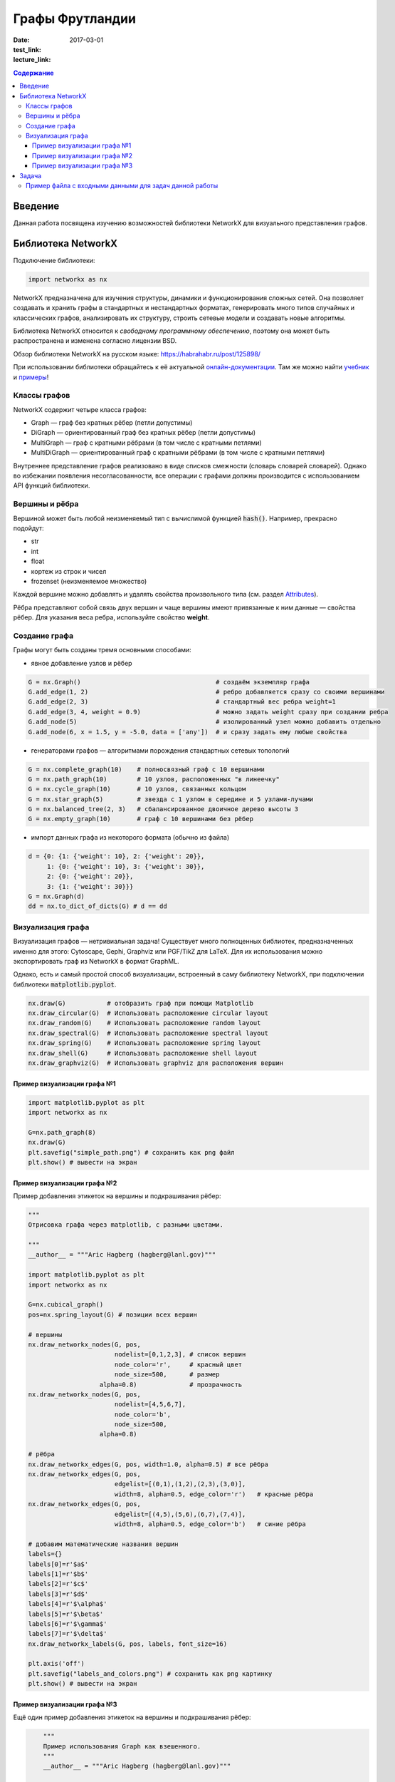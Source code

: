 Графы Фрутландии
################

:date: 2017-03-01
:test_link: 
:lecture_link:  

.. :test_comment: Контрольная по графам №3

.. :lecture_link: 

.. default-role:: code
.. contents:: Содержание

Введение
========

Данная работа посвящена изучению возможностей библиотеки NetworkX для визуального представления графов.

Библиотека NetworkX
===================

Подключение библиотеки:

.. code-block:: python

	import networkx as nx

NetworkX предназначена для изучения структуры, динамики и функционирования сложных сетей.
Она позволяет создавать и хранить графы в стандартных и нестандартных форматах, генерировать много 
типов случайных и классических графов, анализировать их структуру, строить сетевые модели и создавать
новые алгоритмы.

Библиотека NetworkX относится к *свободному программному обеспечению*, поэтому она может быть распространена и 
изменена согласно лицензии BSD.

Обзор библиотеки NetworkX на русском языке: `https://habrahabr.ru/post/125898/`_

.. _`https://habrahabr.ru/post/125898/`: https://habrahabr.ru/post/125898/

При использовании библиотеки обращайтесь к её актуальной онлайн-документации_. Там же можно найти учебник_ и примеры_!

.. _онлайн-документации: https://networkx.github.io/documentation/latest/
.. _учебник: http://networkx.readthedocs.io/en/stable/tutorial/
.. _примеры: http://networkx.readthedocs.io/en/stable/examples/

Классы графов
-------------
NetworkX содержит четыре класса графов:

* Graph — граф без кратных рёбер (петли допустимы)
* DiGraph — ориентированный граф без кратных рёбер (петли допустимы)
* MultiGraph — граф с кратными рёбрами (в том числе с кратными петлями)
* MultiDiGraph — ориентированный граф с кратными рёбрами (в том числе с кратными петлями)

Внутреннее представление графов реализовано в виде списков смежности (словарь словарей словарей).
Однако во избежании появления несогласованности, все операции с графами должны производится
с использованием API функций библиотеки.

Вершины и рёбра
---------------

Вершиной может быть любой неизменяемый тип с вычислимой функцией `hash()`.
Например, прекрасно подойдут:

* str
* int
* float
* кортеж из строк и чисел
* frozenset (неизменяемое множество)

Каждой вершине можно добавлять и удалять свойства произвольного типа (см. раздел Attributes_).

Рёбра представляют собой связь двух вершин и чаще вершины имеют привязанные к ним данные — свойства рёбер.
Для указания веса ребра, используйте свойство **weight**.

.. _Attributes: http://networkx.readthedocs.io/en/stable/reference/classes.graph.html

Создание графа
--------------

Графы могут быть созданы тремя основными способами:

* явное добавление узлов и рёбер

.. code-block:: python

	G = nx.Graph()                                    # создаём экземпляр графа
	G.add_edge(1, 2)                                  # ребро добавляется сразу со своими вершинами
	G.add_edge(2, 3)                                  # стандартный вес ребра weight=1
	G.add_edge(3, 4, weight = 0.9)                    # можно задать weight сразу при создании ребра
	G.add_node(5)                                     # изолированный узел можно добавить отдельно
	G.add_node(6, x = 1.5, y = -5.0, data = ['any'])  # и сразу задать ему любые свойства

* генераторами графов — алгоритмами порождения стандартных сетевых топологий

.. code-block:: python

	G = nx.complete_graph(10)    # полносвязный граф с 10 вершинами
	G = nx.path_graph(10)        # 10 узлов, расположенных "в линеечку"
	G = nx.cycle_graph(10)       # 10 узлов, связанных кольцом
	G = nx.star_graph(5)         # звезда с 1 узлом в середине и 5 узлами-лучами
	G = nx.balanced_tree(2, 3)   # сбалансированное двоичное дерево высоты 3
	G = nx.empty_graph(10)       # граф с 10 вершинами без рёбер

* импорт данных графа из некоторого формата (обычно из файла)

.. code-block:: python

	d = {0: {1: {'weight': 10}, 2: {'weight': 20}},
	     1: {0: {'weight': 10}, 3: {'weight': 30}},
	     2: {0: {'weight': 20}},
	     3: {1: {'weight': 30}}}
	G = nx.Graph(d)
	dd = nx.to_dict_of_dicts(G) # d == dd

Визуализация графа
------------------

Визуализация графов — нетривиальная задача! Существует много полноценных библиотек,
предназначенных именно для этого:  Cytoscape, Gephi, Graphviz или PGF/TikZ для LaTeX.
Для их использования можно экспортировать граф из NetworkX в формат GraphML.

Однако, есть и самый простой способ визуализации, встроенный в саму библиотеку NetworkX,
при подключении библиотеки `matplotlib.pyplot`.

.. code-block:: python

	nx.draw(G)           # отобразить граф при помощи Matplotlib
	nx.draw_circular(G)  # Использовать расположение circular layout
	nx.draw_random(G)    # Использовать расположение random layout
	nx.draw_spectral(G)  # Использовать расположение spectral layout
	nx.draw_spring(G)    # Использовать расположение spring layout
	nx.draw_shell(G)     # Использовать расположение shell layout
	nx.draw_graphviz(G)  # Использовать graphviz для расположения вершин


Пример визуализации графа №1
++++++++++++++++++++++++++++

.. code-block:: python

	import matplotlib.pyplot as plt
	import networkx as nx

	G=nx.path_graph(8)
	nx.draw(G)
	plt.savefig("simple_path.png") # сохранить как png файл
	plt.show() # вывести на экран

Пример визуализации графа №2
++++++++++++++++++++++++++++

Пример добавления этикеток на вершины и подкрашивания рёбер:

.. code-block:: python

	"""
	Отрисовка графа через matplotlib, с разными цветами.

	"""
	__author__ = """Aric Hagberg (hagberg@lanl.gov)"""

	import matplotlib.pyplot as plt
	import networkx as nx

	G=nx.cubical_graph()
	pos=nx.spring_layout(G) # позиции всех вершин

	# вершины
	nx.draw_networkx_nodes(G, pos,
		               nodelist=[0,1,2,3], # список вершин
		               node_color='r',     # красный цвет
		               node_size=500,      # размер
		           alpha=0.8)              # прозрачность
	nx.draw_networkx_nodes(G, pos,
		               nodelist=[4,5,6,7],
		               node_color='b',
		               node_size=500,
		           alpha=0.8)

	# рёбра
	nx.draw_networkx_edges(G, pos, width=1.0, alpha=0.5) # все рёбра
	nx.draw_networkx_edges(G, pos,
		               edgelist=[(0,1),(1,2),(2,3),(3,0)],
		               width=8, alpha=0.5, edge_color='r')   # красные рёбра
	nx.draw_networkx_edges(G, pos,
		               edgelist=[(4,5),(5,6),(6,7),(7,4)],
		               width=8, alpha=0.5, edge_color='b')   # синие рёбра

	# добавим математические названия вершин
	labels={}
	labels[0]=r'$a$'
	labels[1]=r'$b$'
	labels[2]=r'$c$'
	labels[3]=r'$d$'
	labels[4]=r'$\alpha$'
	labels[5]=r'$\beta$'
	labels[6]=r'$\gamma$'
	labels[7]=r'$\delta$'
	nx.draw_networkx_labels(G, pos, labels, font_size=16)

	plt.axis('off')
	plt.savefig("labels_and_colors.png") # сохранить как png картинку
	plt.show() # вывести на экран

Пример визуализации графа №3
++++++++++++++++++++++++++++

Ещё один пример добавления этикеток на вершины и подкрашивания рёбер:

.. code-block:: python

	"""
	Пример использования Graph как взешенного.
	"""
	__author__ = """Aric Hagberg (hagberg@lanl.gov)"""
	
    import matplotlib.pyplot as plt
	import networkx as nx

	G = nx.Graph()
	
	#   добавляем рёбра и вершины

	G.add_edge('a', 'b', weight=0.6)
	G.add_edge('a', 'c', weight=0.2)
	G.add_edge('c', 'd', weight=0.1)
	G.add_edge('c', 'e', weight=0.7)
	G.add_edge('c', 'f', weight=0.9)
	G.add_edge('a', 'd', weight=0.3)

	elarge = [(u,v) for (u,v,d) in G.edges(data=True) if d['weight'] >0.5]  # "тяжёлые"
	esmall = [(u,v) for (u,v,d) in G.edges(data=True) if d['weight'] <=0.5] # "лёгкие"

	pos = nx.spring_layout(G) # позиции всех вершин

	# вершины
	nx.draw_networkx_nodes(G, pos, node_size=700)

	# рёбра
	nx.draw_networkx_edges(G, pos, edgelist=elarge,
	                width=6)                                   # "тяжёлые"
	nx.draw_networkx_edges(G, pos, edgelist=esmall,
	       width=6, alpha=0.5, edge_color='b', style='dashed') # "лёгкие"

	# метки
	nx.draw_networkx_labels(G,pos,font_size=20,font_family='sans-serif')

	plt.axis('off')
	plt.savefig("weighted_graph.png") # сохранить как png картинку
	plt.show() # вывести на экран


Задача
===================

1. Считать и отобразить граф городов;
2. Построить и отобразить остовное дерево методом обхода в ширину (DFS);
3. Построить и отобразить остовное дерево методом обхода в глубину (BFS);
4. Выделить и отобразить компоненты связности, проверить связность графа;
5. Найти длины кратчайших путей от заданной вершины ко всем остальным (алгоритм Дейкстры);
6. Отобразить кратчайший путь между двумя вершинами (восстановление пути);

**Дополнительно:**

1. Проверить эйлеровость графа и отобразить эйлеров цикл
2. Найти и отобразить гамильтонов цикл в графе или вывести сообщение, что граф не гамильтонов

Пример файла с входными данными для задач данной работы
-------------------------------------------------------

.. code-block:: text

	Апельсиновый Мандариновый 100
	Мандариновый Ананасовый 200
	Мандариновый Папайя 300
	Мандариновый Кивиновый 400
	Кивиновый Ананасовый 500
	Яблочный Грушевый 100
	Яблочный Вишнёвый 200
	Вишнёвый Сливовый 300
	Грушевый Сливовый 400
	Вишнёвый Черешневый 500
	Кивиновый Фейхоа 600
	Сливовый Алычовый 600
	Алычовый Терновый 700
	Мандариновый Персиковый 1000
	Персиковый Абрикосовый 300
	Абрикосовый Сливовый 400
	Абрикосовый Алычовый 200
	Земляничный Клубничный 100
	Клубничный Брусничный 200
